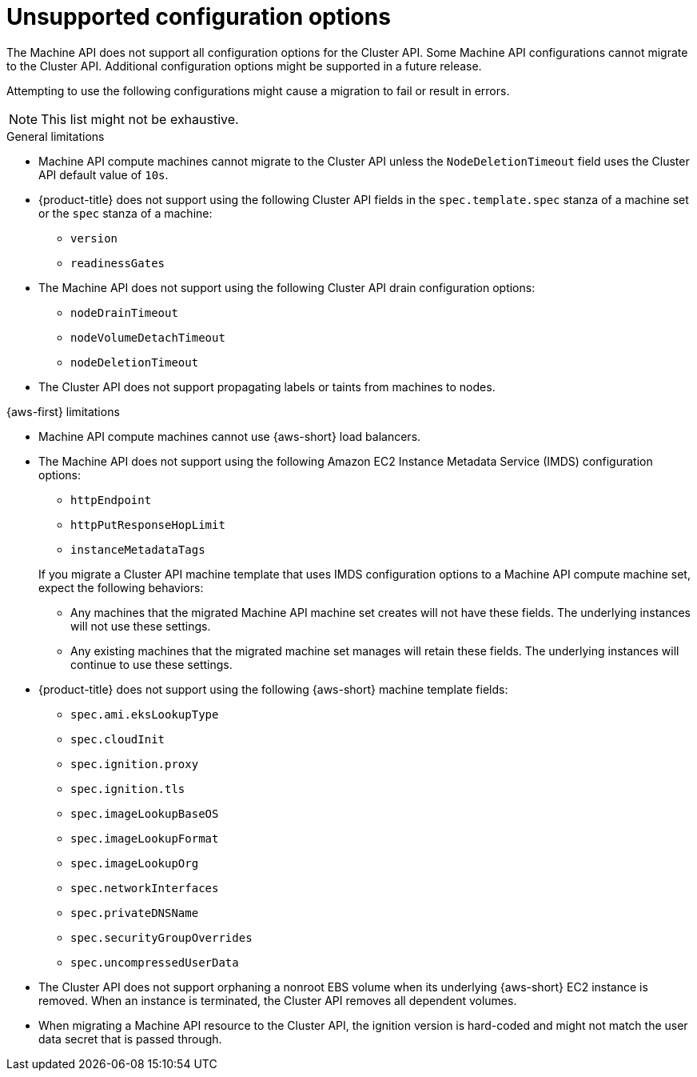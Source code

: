 // Module included in the following assemblies:
//
// * machine_management/cluster_api_machine_management/cluster-api-troubleshooting.adoc

:_mod-docs-content-type: REFERENCE
[id="ts-capi-migrate-unsupported-features_{context}"]
= Unsupported configuration options

The Machine API does not support all configuration options for the Cluster API.
Some Machine API configurations cannot migrate to the Cluster API.
Additional configuration options might be supported in a future release.

Attempting to use the following configurations might cause a migration to fail or result in errors.

[NOTE]
====
This list might not be exhaustive.
====

.General limitations

* Machine API compute machines cannot migrate to the Cluster API unless the `NodeDeletionTimeout` field uses the Cluster API default value of `10s`.

* {product-title} does not support using the following Cluster API fields in the `spec.template.spec` stanza of a machine set or the `spec` stanza of a machine:

** `version`
** `readinessGates`
//OCPCLOUD-2714

* The Machine API does not support using the following Cluster API drain configuration options:

** `nodeDrainTimeout`
** `nodeVolumeDetachTimeout`
** `nodeDeletionTimeout`
//OCPCLOUD-2715

* The Cluster API does not support propagating labels or taints from machines to nodes.
//OCPCLOUD-2861

.{aws-first} limitations

* Machine API compute machines cannot use {aws-short} load balancers. 
//OCPCLOUD-2709

* The Machine API does not support using the following Amazon EC2 Instance Metadata Service (IMDS) configuration options:
+
--
** `httpEndpoint`
** `httpPutResponseHopLimit`
** `instanceMetadataTags`
--
+
If you migrate a Cluster API machine template that uses IMDS configuration options to a Machine API compute machine set, expect the following behaviors:
+
--
** Any machines that the migrated Machine API machine set creates will not have these fields. 
The underlying instances will not use these settings. 
** Any existing machines that the migrated machine set manages will retain these fields.
The underlying instances will continue to use these settings.
--
//OCPCLOUD-2710

* {product-title} does not support using the following {aws-short} machine template fields:

** `spec.ami.eksLookupType`
** `spec.cloudInit`
** `spec.ignition.proxy`
** `spec.ignition.tls`
** `spec.imageLookupBaseOS`
** `spec.imageLookupFormat`
** `spec.imageLookupOrg`
** `spec.networkInterfaces`
** `spec.privateDNSName`
** `spec.securityGroupOverrides`
** `spec.uncompressedUserData`
//OCPCLOUD-2711

* The Cluster API does not support orphaning a nonroot EBS volume when its underlying {aws-short} EC2 instance is removed.
When an instance is terminated, the Cluster API removes all dependent volumes.
//OCPCLOUD-2717

* When migrating a Machine API resource to the Cluster API, the ignition version is hard-coded and might not match the user data secret that is passed through.
//OCPCLOUD-2719
